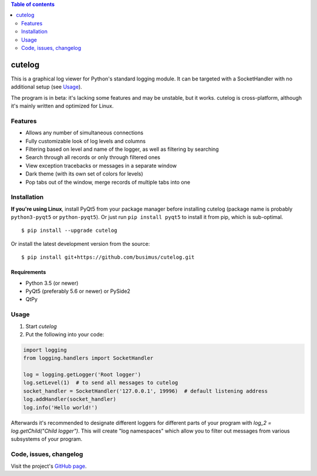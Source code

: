 .. contents:: Table of contents
   :depth: 2

=======
cutelog
=======

This is a graphical log viewer for Python's standard logging module.
It can be targeted with a SocketHandler with no additional setup (see Usage_).

The program is in beta: it's lacking some features and may be unstable, but it works.
cutelog is cross-platform, although it's mainly written and optimized for Linux.

Features
========
* Allows any number of simultaneous connections
* Fully customizable look of log levels and columns
* Filtering based on level and name of the logger, as well as filtering by searching
* Search through all records or only through filtered ones
* View exception tracebacks or messages in a separate window
* Dark theme (with its own set of colors for levels)
* Pop tabs out of the window, merge records of multiple tabs into one


Installation
============
**If you're using Linux**, install PyQt5 from your package manager before installing cutelog (package name is probably ``python3-pyqt5`` or ``python-pyqt5``). Or just run ``pip install pyqt5`` to install it from pip, which is sub-optimal.
::

    $ pip install --upgrade cutelog

Or install the latest development version from the source::

    $ pip install git+https://github.com/busimus/cutelog.git

Requirements
------------
* Python 3.5 (or newer)
* PyQt5 (preferably 5.6 or newer) or PySide2
* QtPy

Usage
=====
1. Start `cutelog`

2. Put the following into your code:

.. code-block :: python

    import logging
    from logging.handlers import SocketHandler

    log = logging.getLogger('Root logger')
    log.setLevel(1)  # to send all messages to cutelog
    socket_handler = SocketHandler('127.0.0.1', 19996)  # default listening address
    log.addHandler(socket_handler)
    log.info('Hello world!')

Afterwards it's recommended to designate different loggers for different parts of your program with `log_2 = log.getChild("Child logger")`.
This will create "log namespaces" which allow you to filter out messages from various subsystems of your program.

Code, issues, changelog
=======================
Visit the project's `GitHub page <https://github.com/busimus/cutelog>`_.
